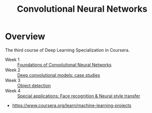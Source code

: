 #+TITLE: Convolutional Neural Networks

* Overview
The third course of Deep Learning Specialization in Coursera.

- Week 1 :: [[./week1][Foundations of Convolutional Neural Networks]]
- Week 2 :: [[./week2][Deep convolutional models: case studies]]
- Week 3 :: [[./week3][Object detection]]
- Week 4 :: [[./week4][Special applications: Face recognition & Neural style transfer]]

:REFERENCES:
- https://www.coursera.org/learn/machine-learning-projects
:END:
